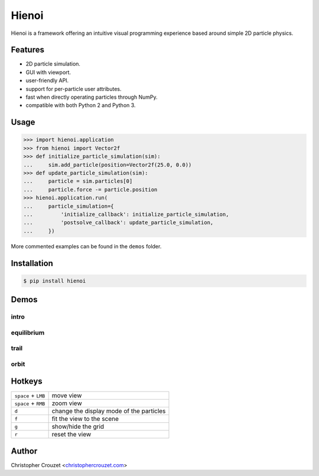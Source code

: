 Hienoi
======

.. image:: https://img.shields.io/pypi/v/hienoi.svg
   :target: https://pypi.python.org/pypi/hienoi
   :alt: PyPI latest version

.. image:: https://img.shields.io/pypi/l/hienoi.svg
   :target: https://pypi.python.org/pypi/hienoi
   :alt: License


Hienoi is a framework offering an intuitive visual programming experience based
around simple 2D particle physics.


Features
--------

* 2D particle simulation.
* GUI with viewport.
* user-friendly API.
* support for per-particle user attributes.
* fast when directly operating particles through NumPy.
* compatible with both Python 2 and Python 3.


Usage
-----

.. code-block:: python

   >>> import hienoi.application
   >>> from hienoi import Vector2f
   >>> def initialize_particle_simulation(sim):
   ...     sim.add_particle(position=Vector2f(25.0, 0.0))
   >>> def update_particle_simulation(sim):
   ...     particle = sim.particles[0]
   ...     particle.force -= particle.position
   >>> hienoi.application.run(
   ...     particle_simulation={
   ...         'initialize_callback': initialize_particle_simulation,
   ...         'postsolve_callback': update_particle_simulation,
   ...     })


More commented examples can be found in the ``demos`` folder.


Installation
------------

.. code-block:: bash

   $ pip install hienoi


Demos
-----

intro
^^^^^

.. image:: img/intro.gif
   :alt: intro


equilibrium
^^^^^^^^^^^

.. image:: img/equilibrium.gif
   :alt: equilibrium


trail
^^^^^

.. image:: img/trail.gif
   :alt: trail


orbit
^^^^^

.. image:: img/orbit.gif
   :alt: orbit


Hotkeys
-------

+-----------------------+--------------------------------------------+
|  ``space`` + ``LMB``  |  move view                                 |
+-----------------------+--------------------------------------------+
|  ``space`` + ``RMB``  |  zoom view                                 |
+-----------------------+--------------------------------------------+
|  ``d``                |  change the display mode of the particles  |
+-----------------------+--------------------------------------------+
|  ``f``                |  fit the view to the scene                 |
+-----------------------+--------------------------------------------+
|  ``g``                |  show/hide the grid                        |
+-----------------------+--------------------------------------------+
|  ``r``                |  reset the view                            |
+-----------------------+--------------------------------------------+


Author
------

Christopher Crouzet
<`christophercrouzet.com <https://christophercrouzet.com>`_>
